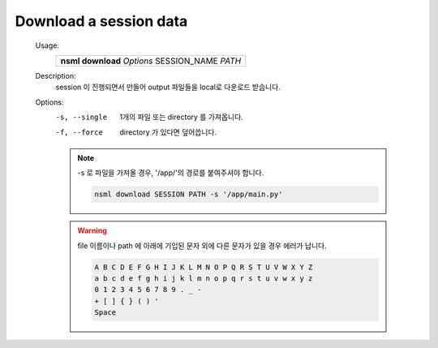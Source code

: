 .. _nsml download:

Download a session data
-----------------------

    Usage:
        +-------------------------------------------------+
        | **nsml download** *Options* SESSION_NAME *PATH* |
        +-------------------------------------------------+

    Description:
        session 이 진행되면서 만들어 output 파일들을 local로 다운로드 받습니다.

    Options:
        -s, --single    1개의 파일 또는 directory 를 가져옵니다.

        -f, --force     directory 가 있다면 덮어씁니다.

        .. note:: -s 로 파일을 가져올 경우, '/app/'의 경로를 붙여주셔야 합니다.

            .. code-block:: console

                nsml download SESSION PATH -s '/app/main.py'

        .. warning:: file 이름이나 path 에 아래에 기입된 문자 외에 다른 문자가 있을 경우 에러가 납니다.


            .. code-block:: console

                A B C D E F G H I J K L M N O P Q R S T U V W X Y Z
                a b c d e f g h i j k l m n o p q r s t u v w x y z
                0 1 2 3 4 5 6 7 8 9 . _ -
                + [ ] { } ( ) '
                Space
